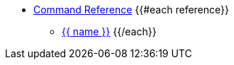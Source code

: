 * xref:reference.adoc[Command Reference]
{{#each reference}}
** xref:{{ path }}[{{ name }}]
{{/each}}
